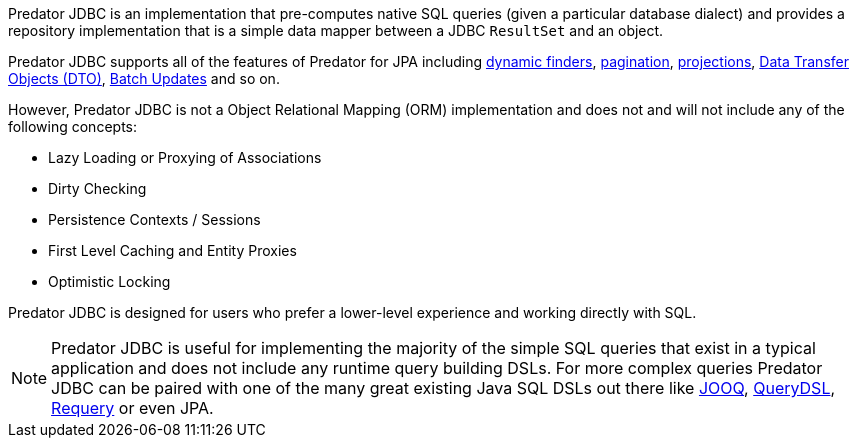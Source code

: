 Predator JDBC is an implementation that pre-computes native SQL queries (given a particular database dialect) and provides a repository implementation that is a simple data mapper between a JDBC `ResultSet` and an object.

Predator JDBC supports all of the features of Predator for JPA including <<criteria, dynamic finders>>, <<pagination,pagination>>, <<projections,projections>>, <<dto,Data Transfer Objects (DTO)>>, <<dataUpdates, Batch Updates>> and so on.

However, Predator JDBC is not a Object Relational Mapping (ORM) implementation and does not and will not include any of the following concepts:

* Lazy Loading or Proxying of Associations
* Dirty Checking
* Persistence Contexts / Sessions
* First Level Caching and Entity Proxies
* Optimistic Locking

Predator JDBC is designed for users who prefer a lower-level experience and working directly with SQL.

NOTE: Predator JDBC is useful for implementing the majority of the simple SQL queries that exist in a typical application and does not include any runtime query building DSLs. For more complex queries Predator JDBC can be paired with one of the many great existing Java SQL DSLs out there like https://www.jooq.org[JOOQ], http://www.querydsl.com[QueryDSL], https://github.com/requery/requery[Requery] or even JPA.

